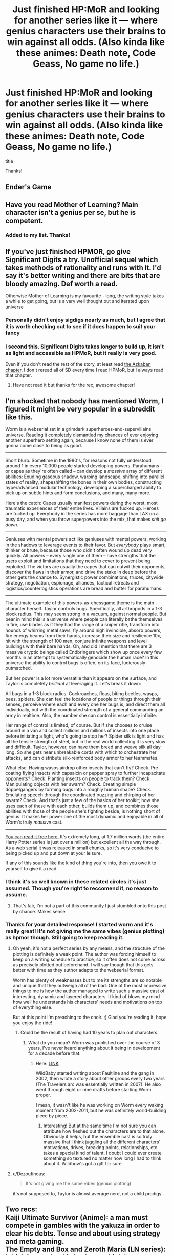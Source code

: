 #+TITLE: Just finished HP:MoR and looking for another series like it — where genius characters use their brains to win against all odds. (Also kinda like these animes: Death note, Code Geass, No game no life.)

* Just finished HP:MoR and looking for another series like it — where genius characters use their brains to win against all odds. (Also kinda like these animes: Death note, Code Geass, No game no life.)
:PROPERTIES:
:Author: Bash717
:Score: 16
:DateUnix: 1587261310.0
:DateShort: 2020-Apr-19
:END:
title

Thanks!


** Ender's Game
:PROPERTIES:
:Author: CronoDAS
:Score: 29
:DateUnix: 1587264483.0
:DateShort: 2020-Apr-19
:END:


** Have you read Mother of Learning? Main character isn't a genius per se, but he is competent.
:PROPERTIES:
:Author: ConnorF42
:Score: 24
:DateUnix: 1587261847.0
:DateShort: 2020-Apr-19
:END:

*** Added to my list. Thanks!
:PROPERTIES:
:Author: Bash717
:Score: 2
:DateUnix: 1587262722.0
:DateShort: 2020-Apr-19
:END:


** If you've just finished HPMOR, go give Significant Digits a try. Unofficial sequel which takes methods of rationality and runs with it. I'd say it's better writing and there are bits that are bloody amazing. Def worth a read.

Otherwise Mother of Learning is my favourite - long, the writing style takes a while to get going, but is a very well thought out and iterated upon universe
:PROPERTIES:
:Author: Vlorka
:Score: 10
:DateUnix: 1587286058.0
:DateShort: 2020-Apr-19
:END:

*** Personally didn't enjoy sigdigs nearly as much, but I agree that it is worth checking out to see if it does happen to suit your fancy
:PROPERTIES:
:Score: 10
:DateUnix: 1587291560.0
:DateShort: 2020-Apr-19
:END:


*** I second this. Significant Digits takes longer to build up, it isn't as light and accessible as HPMoR, but it really is very good.

Even if you don't read the rest of the story, at least read [[http://www.anarchyishyperbole.com/2015/07/significant-digits-chapter-fourteen.html][the Azkaban chapter]]. I don't reread all of SD every time I read HPMoR, but I always read that chapter.
:PROPERTIES:
:Author: Asviloka
:Score: 7
:DateUnix: 1587296513.0
:DateShort: 2020-Apr-19
:END:

**** Have not read it but thanks for the rec, awesome chapter!
:PROPERTIES:
:Author: kevshea
:Score: 2
:DateUnix: 1587360017.0
:DateShort: 2020-Apr-20
:END:


** I'm shocked that nobody has mentioned *Worm*, I figured it might be very popular in a subreddit like this.

Worm is a webserial set in a grimdark superheroes-and-supervillains universe. Reading it completely dismantled my chances of ever enjoying another superhero setting again, because I know none of them is ever gonna come close to being as good.

--------------

Short blurb: Sometime in the 1980's, for reasons not fully understood, around 1 in every 10,000 people started developing powers. Parahumans -- or capes as they're often called -- can develop a /massive/ array of different abilities: Exuding gaseous shadow, warping landscape, shifting into parallel states of reality, shapeshifting the bones in their own bodies, constructing hyperadvanced modular technology, developing a supercharged ability to pick up on subtle hints and form conclusions, and many, many more.

Here's the catch: Capes usually manifest powers during the worst, most traumatic experiences of their entire lives. Villains are fucked up. Heroes are fucked up. Everybody in the series has more baggage than LAX on a busy day, and when you throw superpowers into the mix, that makes /shit go down./

--------------

Geniuses with mental powers act like geniuses with mental powers, working in the shadows to leverage events to their favor. But /everybody/ plays smart, thinker or brute, because those who didn't often wound up dead very quickly. All powers -- every single one of them -- have strengths that the users exploit and limitations that they need to cover to prevent being exploited. The victors are usually the capes that can outwit their opponents, discover the flaws in their armor, and drive the stake in deep before the other gets the chance to. Synergistic power combinations, truces, citywide strategy, negotiation, espionage, alliances, tactical retreats and logistics/counterlogistics operations are bread and butter for parahumans.

--------------

The ultimate example of this powers-as-chessgame theme is the main character herself. Taylor controls bugs. Specifically, all arthropods in a 1-3 block radius. This may seem strong in a vacuum, against normal people. But bear in mind this is a universe where people can literally bathe themselves in fire, use blades as if they had the range of a sniper rifle, transform into hounds of whirring metal saws, fly around nigh invincible, absorb powers, fire energy beams from their hands, increase their size and resilience 10x, hit with the strength of 100 men, conjure infinite weapons and level buildings with their bare hands. Oh, and did I mention that there are 3 massive cryptic beings called Endbringers which show up once every few months in an attempt to systematically genocide the human race? In this universe the ability to control bugs is often, on its face, ludicrously outmatched.

But her power is a lot more versatile than it appears on the surface, and Taylor is completely /brilliant/ at leveraging it. Let's break it down:

All bugs in a 1-3 block radius. Cockroaches, fleas, biting beetles, wasps, bees, spiders. She can feel the locations of people or things through their senses, perceive where each and every one her bugs is, and direct them all individually, but with the coordinated strength of a general commanding an army in realtime. Also, the number she can control is essentially infinite.

Her range of control is limited, of course. But if she chooses to cruise around in a van and collect millions and millions of insects into one place before initiating a fight, who's going to stop her? Spider silk is light and has all the tensile strength of steel, but in the real world collecting it is very slow and difficult. Taylor, however, can have them breed and weave silk all day long. So she gets near unbreakable cords with which to orchestrate her attacks, and can distribute silk-reinforced body armor to her teammates.

What else. Having wasps airdrop other insects that can't fly? Check. Pre-coating flying insects with capsaicin or pepper spray to further incapacitate opponents? Check. Planting insects on people to track them? Check. Manipulating objects with her swarm? Check. Creating simple doppelgangers by forming bugs into a roughly human shape? Check. Emulating speech through the coordinated buzzing and chirping of her swarm? Check. And that's just a few of the basics of her toolkit; how she uses each of these with each other, builds them up, and combines those abilities with those of the people she's fighting beside, is nothing short of genius. It makes her power one of the most dynamic and enjoyable in all of Worm's truly /massive/ cast.

--------------

[[https://parahumans.wordpress.com/][You can read it free here.]] It's extremely long, at 1.7 million words (the entire Harry Potter series is just over a million) but excellent all the way through. As a web serial it was released in small chunks, so it's very conducive to being picked up and put down at your leisure.

If any of this sounds like the kind of thing you're into, then you owe it to yourself to give it a read.
:PROPERTIES:
:Author: Ketamine4Depression
:Score: 8
:DateUnix: 1587329860.0
:DateShort: 2020-Apr-20
:END:

*** I think it's so well known in these related circles it's just assumed. Though you're right to reccomend it, no reason to assume.
:PROPERTIES:
:Author: OnlyEvonix
:Score: 3
:DateUnix: 1587530673.0
:DateShort: 2020-Apr-22
:END:

**** That's fair, I'm not a part of this community I just stumbled onto this post by chance. Makes sense
:PROPERTIES:
:Author: Ketamine4Depression
:Score: 3
:DateUnix: 1587535658.0
:DateShort: 2020-Apr-22
:END:


*** Thanks for your detailed response! I started worm and it's really great! It's not giving me the same vibes (genius plotting) as hpmor though. Still going to keep reading it.
:PROPERTIES:
:Author: Bash717
:Score: 1
:DateUnix: 1587330054.0
:DateShort: 2020-Apr-20
:END:

**** Oh yeah, it's not a perfect series by any means, and the structure of the plotting is definitely a weak point. The author was forcing himself to keep on a writing schedule to practice, so it often does not come across as precisely plotted out beforehand. I will say though that this gets better with time as they author adapts to the webserial format.

Worm has plenty of weaknesses but to me its strengths are so notable and unique that they outweigh all of the bad. One of the most impressive things to me is how the author managed to write such a massive cast of interesting, dynamic and layered characters. It kind of blows my mind how well he understands his characters' needs and motivations on top of everything else.

But at this point I'm preaching to the choir. ;) Glad you're reading it, hope you enjoy the ride!
:PROPERTIES:
:Author: Ketamine4Depression
:Score: 3
:DateUnix: 1587331029.0
:DateShort: 2020-Apr-20
:END:

***** Could be the result of having had 10 years to plan out characters.
:PROPERTIES:
:Author: hxcloud99
:Score: 2
:DateUnix: 1595553213.0
:DateShort: 2020-Jul-24
:END:

****** What do you mean? Worm was published over the course of 3 years, I've never heard anything about it being in development for a decade before that.
:PROPERTIES:
:Author: Ketamine4Depression
:Score: 2
:DateUnix: 1595554531.0
:DateShort: 2020-Jul-24
:END:

******* Here: [[https://wildbow.wordpress.com/2013/12/28/snippets-drafts-of-worm/][LINK]]

WildBaby started writing about Faultline and the gang in 2002, then wrote a story about other groups every two years (The Travelers arc was essentially written in 2007). He also went through eight or nine drafts before starting Worm proper.

I mean, it wasn't like he was working on Worm every waking moment from 2002-2011, but he was definitely world-building piece by piece.
:PROPERTIES:
:Author: hxcloud99
:Score: 2
:DateUnix: 1595562869.0
:DateShort: 2020-Jul-24
:END:

******** Interesting! But at the same time I'm not sure you can attribute how fleshed out the characters are to that alone. Obviously it helps, but the ensemble cast is so truly massive that I think juggling all the different characters' motivations, drives, breaking points, relationships, etc takes a special kind of talent. I doubt I could ever create something so textured no matter how long I had to think about it. Wildbow's got a gift for sure
:PROPERTIES:
:Author: Ketamine4Depression
:Score: 1
:DateUnix: 1595572799.0
:DateShort: 2020-Jul-24
:END:


**** u/Dezoufinous:
#+begin_quote
  It's not giving me the same vibes (genius plotting)
#+end_quote

it's not supposed to, Taylor is almost average nerd, not a child prodigy
:PROPERTIES:
:Author: Dezoufinous
:Score: 2
:DateUnix: 1587455683.0
:DateShort: 2020-Apr-21
:END:


** Two recs:\\
Kaiji Ultimate Survivor (Anime): a man must compete in gambles with the yakuza in order to clear his debts. Tense and about using strategy and meta gaming.\\
The Empty and Box and Zeroth Maria (LN series): I think it was the third volume which has a game somewhat like mafia or werewolf of social manipulation, but the entire series is really good with the first volume being a time loop.
:PROPERTIES:
:Author: afeyn
:Score: 7
:DateUnix: 1587267393.0
:DateShort: 2020-Apr-19
:END:

*** Always second Kaiji. Maybe not 100% exactly what OP asked for, but close enough. It is very good.
:PROPERTIES:
:Author: WalterTFD
:Score: 3
:DateUnix: 1587271463.0
:DateShort: 2020-Apr-19
:END:


** /Anathem/ by Neal Stephenson

/The Martian/ by Andy Weir

/Mistborn/ by Brandon Sanderson (street smarts + magic practice rather than book smarts)
:PROPERTIES:
:Author: LazarusRises
:Score: 11
:DateUnix: 1587265388.0
:DateShort: 2020-Apr-19
:END:

*** Neal Stephenson's books are pretty good in this regard generally.

Seveneves is one of my favorites by Stephenson and the first part is a pretty gripping 'nerd thriller'.
:PROPERTIES:
:Author: kryptomicron
:Score: 2
:DateUnix: 1587280216.0
:DateShort: 2020-Apr-19
:END:


** This is more just an anime recommendation as this series only feels like the MC is a rationalist if one justifies it themselves in their head (but if you like anime): Knight and Magic. It definitely has some aspects of trope awareness for example.

Another that I just like a lot as good rationalism and would recommend to anyone after reading HPMOR is Worth the Candle. For the parts you seem to enjoy however it's a /very slow burn/. I'm talking like 1 in 15 chapters displaying the quality that you seem to be aiming for (e.g. in the ~200 chapters currently in the series I would say I can think of about a dozen "extremely smart MC outsmarts everyone" scenes (they are often the entire chapter) though I will say that in the last few blocks of ~20 chapters we got two and a half excellent ones and I really enjoyed it, and there is an implication of rising tension as the MC seems like he will soon be having to face more threats that have been built up throughout the series). I would say read till the end of chapter 14 (the end of first book, the first time this quality is displayed) to see if you like it or not.

Finally as a fantasy example that is somewhat less rationalist (but with a decently rational universe) I would recommend Practical Guide to Evil. It's /sort of/ "young adult" and feels a bit more adventure-y than say HPMOR, or say Death Note. But the main character's thing is definitely out smarting everyone.
:PROPERTIES:
:Author: Mason-B
:Score: 5
:DateUnix: 1587275763.0
:DateShort: 2020-Apr-19
:END:

*** Thanks for the detailed response!
:PROPERTIES:
:Author: Bash717
:Score: 1
:DateUnix: 1587276012.0
:DateShort: 2020-Apr-19
:END:


*** I'd agree with what was said except for guide. While Cat is exceptional at bending narratives to her will and is a fantastic military commander she's rather shortsighted and can't play the long-game anywhere near as well as Malicia or Hasenbach. It's referred to many times in the series as being one of her biggest weaknesses.
:PROPERTIES:
:Author: Iceember
:Score: 1
:DateUnix: 1587578218.0
:DateShort: 2020-Apr-22
:END:


** Liar Game is a pretty good Rational manga. Here's a summary:

#+begin_quote
  Written by Shinobu Kaitani (also the author of One Outs), Liar Game is a manga and drama series about the struggles of Nao Kanzaki against a mysterious and nefarious organization called the Liar Game Tournament Office that places innocent people through psychological games using their debt as bait. All its members wear masks and any participants of the game are free to drop out, assuming they pay their debt which the game forced upon them. With debt that frequently is in the 100 million yen range and quite often more, it's no small deal. Said organization will also collect the debt "any way possible..." Using the help of recently released conman/genius/Chess Master Shinichi Akiyama, Nao seeks to rid herself of debt and also save those who are participating in the games. Expect all kinds of plans and cunning to apply here, as it is a Battle Royale of wits.
#+end_quote
:PROPERTIES:
:Author: STRONKInTheRealWay
:Score: 3
:DateUnix: 1587479381.0
:DateShort: 2020-Apr-21
:END:

*** Thanks! That's actually been on my list to read for a while. I was also hoping for non-manga recommendations if you had any :)
:PROPERTIES:
:Author: Bash717
:Score: 3
:DateUnix: 1587482405.0
:DateShort: 2020-Apr-21
:END:


*** Kyaaahh someone else has read Liar Game! I love this manga, it's one of my favorites and I highly, highly recommend it. Great plot and very interesting use of game theory, plus the characters are pretty cool. :)
:PROPERTIES:
:Author: Ms_CIA
:Score: 3
:DateUnix: 1587518568.0
:DateShort: 2020-Apr-22
:END:


** There's 40 millennium of cultivation which seems to fit your criteria
:PROPERTIES:
:Author: OnlyEvonix
:Score: 7
:DateUnix: 1587261752.0
:DateShort: 2020-Apr-19
:END:

*** It seems that it's not fully translated yet?
:PROPERTIES:
:Author: Bash717
:Score: 4
:DateUnix: 1587262741.0
:DateShort: 2020-Apr-19
:END:

**** 40MoC is truly amazing- a rational cultivation novel set in a sci-fi universe that isn't a mere veneer over a traditional one. Characters all have their own solid motivations, and there are layers within layers in plotting, evolving from what appears to be a standard beginning. MC is smart, but within reason since older, more experienced enemies can out-think him.

There are obvious references to Warhammer 40k, Star Wars, and others, but nothing that infringes on the story's own sense of fun. The author really gave a lot of consideration to working out his story and the background universe. Having read up to the latest translation (almost 1900 chapters out of 3335), I'd say it is my #1 pick for cultivation novels (and I've read a lot of these). Those chapters cover a lot of complete story arcs and should keep you occupied for a long time.
:PROPERTIES:
:Author: DistantVerse
:Score: 9
:DateUnix: 1587298986.0
:DateShort: 2020-Apr-19
:END:

***** When do you think the entire series will be completed and translated?
:PROPERTIES:
:Author: Bash717
:Score: 3
:DateUnix: 1587304022.0
:DateShort: 2020-Apr-19
:END:

****** It's not that kind of series. The author just goes on writing.

It's the literal best at what it does, which includes a particular kind of plotting.
:PROPERTIES:
:Author: EliezerYudkowsky
:Score: 8
:DateUnix: 1587306773.0
:DateShort: 2020-Apr-19
:END:


****** Probably be another year to complete translation. However, the current translation point is actually a good place to read up to because it's the end of book 5, a major story arc. Essentially, it's the end point of a major series, with a sequel series to follow (kind of like the Belgariad and Mallorean, or Mistborn Era One and Era Two for ratfic).
:PROPERTIES:
:Author: DistantVerse
:Score: 3
:DateUnix: 1587306802.0
:DateShort: 2020-Apr-19
:END:


****** [[https://www.webnovel.com/book/6838665402001705/Forty-Millenniums-of-Cultivation][It's translated at two chapters a day]]. There's about thirteen hundred chapters left to go. Do the math!
:PROPERTIES:
:Author: megazver
:Score: 1
:DateUnix: 1587597616.0
:DateShort: 2020-Apr-23
:END:

******* Thanks :)
:PROPERTIES:
:Author: Bash717
:Score: 1
:DateUnix: 1587597715.0
:DateShort: 2020-Apr-23
:END:


***** Agree. At first I was a bit annoyed, because of the edgy MC who got a powerup right at the beginning entirely coincidentally, and also the heavy-handed vengeance porn aspect of the first arc. Some people could have criticized the apparent millitary jingoism as well, I didn't though because I don't care much about such things in fiction. But then the powerup became less and less relevant, the MC chilled out, the demons got humanized, the jingoes became the antagonists, and even before that the story entered a stupidly long streak of being consistently entertaining.
:PROPERTIES:
:Author: AndrasKovacs
:Score: 1
:DateUnix: 1594305220.0
:DateShort: 2020-Jul-09
:END:


** The wiki Link on the sidebar list all the good ones
:PROPERTIES:
:Author: plushiemancer
:Score: 2
:DateUnix: 1587293418.0
:DateShort: 2020-Apr-19
:END:


** Romance of the Three Kingdoms

Empress Ki

Princess Weiyoung

Legend of Jixiaolan
:PROPERTIES:
:Author: luminarium
:Score: 2
:DateUnix: 1587310403.0
:DateShort: 2020-Apr-19
:END:


** Metropolitan Man.

[[https://www.fanfiction.net/s/10360716/1/The-Metropolitan-Man]]

Also, since you like One Outs, the author of One Outs did a manga that's like Liar Game called Alice in Borderland. And it's great. I liked it even more than I liked Liar Game.

The anime version was never completed. But there's going to be a live action version soon. Which may or may not be any good. So just read the manga. Or watch the anime and then switch over to the manga.
:PROPERTIES:
:Author: throwaway-ssc
:Score: 2
:DateUnix: 1587793957.0
:DateShort: 2020-Apr-25
:END:

*** Cool thanks! Why do you think Alice in Borderland is less talked about than liar game?
:PROPERTIES:
:Author: Bash717
:Score: 2
:DateUnix: 1587861958.0
:DateShort: 2020-Apr-26
:END:

**** The one thing Liar Game does better is that some of the games are more cleverly designed than in Alice in Borderland. But Alice in Borderlands is better than Liar Game in other areas, I think.

Edit: I recommend watching the anime until the last episode, then switching to the manga-equivalent.

Edit: Also Alice in Borderland has violence and blood in it, which makes it less likely to show up in the manga section of an American bookstore, I'd bet.
:PROPERTIES:
:Author: throwaway-ssc
:Score: 1
:DateUnix: 1587862707.0
:DateShort: 2020-Apr-26
:END:


** Saga of Soul

Magical girl that uses science principles to overpower stronger enemies.
:PROPERTIES:
:Author: rationalidurr
:Score: 1
:DateUnix: 1587288159.0
:DateShort: 2020-Apr-19
:END:


** One Outs, the baseball version of Liar Game.
:PROPERTIES:
:Author: pldl
:Score: 1
:DateUnix: 1587751003.0
:DateShort: 2020-Apr-24
:END:

*** Omg loved that show --- great suggestion but yeah already watched it
:PROPERTIES:
:Author: Bash717
:Score: 1
:DateUnix: 1587759544.0
:DateShort: 2020-Apr-25
:END:


** This might not count, but (the title coming to mind) in the 'flamboyant genius' area rather than the 'rational/ist genius' area, have you read the manga Dr. Stone?
:PROPERTIES:
:Author: MultipartiteMind
:Score: 1
:DateUnix: 1587262584.0
:DateShort: 2020-Apr-19
:END:

*** I heard of it and it's a great suggestion. But I think I'm going to wait until it's complete before starting it.
:PROPERTIES:
:Author: Bash717
:Score: 2
:DateUnix: 1587262679.0
:DateShort: 2020-Apr-19
:END:

**** Does it seem likely to complete within a definite time? <curiosity> I know of various manga which have had a planned ending reached despite popularity (e.g. Death Note?), but especially for shounen-manga (though also for light novel series...) I have a general impression of series being stretched on for as long as their popularity lasts. (Naruto comes to mind, in which it ending was a surprising blip in the background of it never ending despite not being of remaining interest.)

I would be inclined to recommend instead reading to the end of the first arc or first few arcs, then either dropping it or leaving it to accrue more arcs; it would be a shame if you kept tabs on it for years or decades, it finally ended, you at last started a complete collection of it, and then within a few chapters you realised "Oh, it turns out I don't enjoy this one after all.".

<moment of introspection> Not only in light novel series and manga, but also in long-running Chinese translated novels, I'm seeing a trend in myself of seeking out and enjoying the starts of stories, the parts where the premise is set up and all the interesting moments at the beginning that give a good first impression happen, then dropping out as soon as there stops being meaningful progression and the author drops into a rut/treadmill. The ones that hold my interest are those which can maintain enjoyment despite a rut or especially if giving an impression of meaningful change and progress... hmm. </introspection>
:PROPERTIES:
:Author: MultipartiteMind
:Score: 1
:DateUnix: 1587349764.0
:DateShort: 2020-Apr-20
:END:


** The Promised Neverland is another manga/anime along those lines. I enjoy it much more than most of the others, personally.

Rokka no Yuusha as well, once it gets to the mystery part.
:PROPERTIES:
:Author: Salaris
:Score: 1
:DateUnix: 1587269357.0
:DateShort: 2020-Apr-19
:END:

*** Thanks for the suggestion! Neverland has been on my list, it looked more like a suspense horror style.
:PROPERTIES:
:Author: Bash717
:Score: 3
:DateUnix: 1587269555.0
:DateShort: 2020-Apr-19
:END:

**** It does have some of that, but it's very problem solving focused. I'm not a horror fan and I enjoyed it.
:PROPERTIES:
:Author: Salaris
:Score: 1
:DateUnix: 1587273901.0
:DateShort: 2020-Apr-19
:END:
